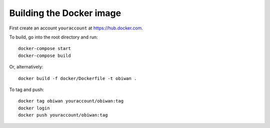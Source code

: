 Building the Docker image
#########################

First create an account ``youraccount`` at `<https://hub.docker.com>`_.

To build, go into the root directory and run::

  docker-compose start
  docker-compose build

Or, alternatively::

   docker build -f docker/Dockerfile -t obiwan .

To tag and push::

  docker tag obiwan youraccount/obiwan:tag
  docker login
  docker push youraccount/obiwan:tag
